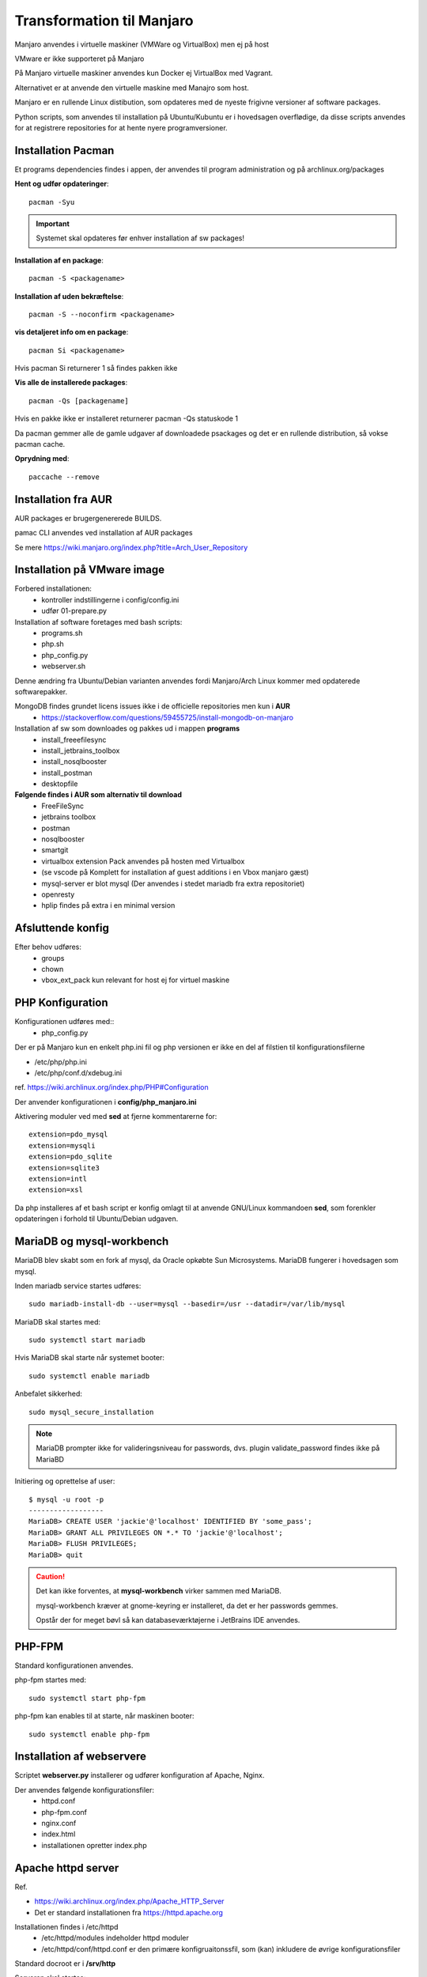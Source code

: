 .. index: Manjaro
    :pair: Manjaro; Python

==========================
Transformation til Manjaro
==========================

Manjaro anvendes i virtuelle maskiner (VMWare og VirtualBox) men ej på host

VMware er ikke supporteret på Manjaro

På Manjaro virtuelle maskiner anvendes kun Docker ej VirtualBox med Vagrant.

Alternativet er at anvende den virtuelle maskine med Manajro som host.

Manjaro er en rullende Linux distibution, som opdateres med de nyeste frigivne versioner af software packages.

Python scripts, som anvendes til installation på Ubuntu/Kubuntu er i hovedsagen overflødige, da disse scripts anvendes for at registrere repositories for at hente nyere programversioner.

Installation Pacman
===================

Et programs dependencies findes i appen, der anvendes til program administration og på archlinux.org/packages

**Hent og udfør opdateringer**::

    pacman -Syu

.. important:: Systemet skal opdateres før enhver installation af sw packages!

**Installation af en package**::

    pacman -S <packagename>

**Installation af uden bekræftelse**::

    pacman -S --noconfirm <packagename>

**vis detaljeret info om en package**::

    pacman Si <packagename>

Hvis pacman Si returnerer 1 så findes pakken ikke

**Vis alle de installerede packages**::

    pacman -Qs [packagename]

Hvis en pakke ikke er installeret returnerer pacman -Qs statuskode 1

Da pacman gemmer alle de gamle udgaver af downloadede psackages og det er en rullende distribution, så vokse pacman cache.

**Oprydning med**::

    paccache --remove

Installation fra AUR
====================
AUR packages er brugergenererede BUILDS.

pamac CLI anvendes ved installation af AUR packages

Se mere https://wiki.manjaro.org/index.php?title=Arch_User_Repository

Installation på VMware image
============================

Forbered installationen:
    - kontroller indstillingerne i config/config.ini
    - udfør 01-prepare.py

Installation af software foretages med bash scripts:
    - programs.sh
    - php.sh
    - php_config.py
    - webserver.sh

Denne ændring fra Ubuntu/Debian varianten anvendes fordi Manjaro/Arch Linux kommer med opdaterede softwarepakker.

MongoDB findes grundet licens issues ikke i de officielle repositories men kun i **AUR**
    - https://stackoverflow.com/questions/59455725/install-mongodb-on-manjaro

Installation af sw som downloades og pakkes ud i mappen **programs**
    - install_freeefilesync
    - install_jetbrains_toolbox
    - install_nosqlbooster
    - install_postman
    - desktopfile

**Følgende findes i AUR som alternativ til download**
    - FreeFileSync
    - jetbrains toolbox
    - postman
    - nosqlbooster
    - smartgit
    - virtualbox extension Pack anvendes på hosten med Virtualbox
    - (se vscode på Komplett for installation af guest additions i en Vbox manjaro gæst)
    - mysql-server er blot mysql (Der anvendes i stedet mariadb fra extra repositoriet)
    - openresty
    - hplip findes på extra i en minimal version

Afsluttende konfig
==================
Efter behov udføres:
    - groups
    - chown
    - vbox_ext_pack kun relevant for host ej for virtuel maskine

PHP Konfiguration
=================
Konfigurationen udføres med::
    - php_config.py

Der er på Manjaro kun en enkelt php.ini fil og php versionen er ikke en del af filstien til konfigurationsfilerne

- /etc/php/php.ini
- /etc/php/conf.d/xdebug.ini

ref. https://wiki.archlinux.org/index.php/PHP#Configuration



Der anvender konfigurationen i **config/php_manjaro.ini**

Aktivering moduler ved med **sed** at fjerne kommentarerne for::

    extension=pdo_mysql
    extension=mysqli
    extension=pdo_sqlite
    extension=sqlite3
    extension=intl
    extension=xsl

Da php installeres af et bash script er konfig omlagt til at anvende GNU/Linux kommandoen **sed**, som forenkler opdateringen i forhold til Ubuntu/Debian udgaven.

MariaDB og mysql-workbench
==========================
MariaDB blev skabt som en fork af mysql, da Oracle opkøbte Sun Microsystems. MariaDB fungerer i hovedsagen som mysql.

Inden mariadb service startes udføres::

    sudo mariadb-install-db --user=mysql --basedir=/usr --datadir=/var/lib/mysql


MariaDB skal startes med::

    sudo systemctl start mariadb

Hvis MariaDB skal starte når systemet booter::

    sudo systemctl enable mariadb

Anbefalet sikkerhed::

    sudo mysql_secure_installation

.. note:: MariaDB prompter ikke for valideringsniveau for passwords, dvs. plugin validate_password findes ikke på MariaBD

Initiering og oprettelse af user::

    $ mysql -u root -p
    ------------------
    MariaDB> CREATE USER 'jackie'@'localhost' IDENTIFIED BY 'some_pass';
    MariaDB> GRANT ALL PRIVILEGES ON *.* TO 'jackie'@'localhost';
    MariaDB> FLUSH PRIVILEGES;
    MariaDB> quit

.. caution:: Det kan ikke forventes, at **mysql-workbench** virker sammen med MariaDB.

    mysql-workbench kræver at gnome-keyring er installeret, da det er her passwords gemmes.

    Opstår der for meget bøvl så kan databaseværktøjerne i JetBrains IDE anvendes.


PHP-FPM
=======
Standard konfigurationen anvendes.

php-fpm startes med::

    sudo systemctl start php-fpm

php-fpm kan enables til at starte, når maskinen booter::

    sudo systemctl enable php-fpm

Installation af webservere
==========================
Scriptet **webserver.py** installerer og udfører konfiguration af Apache, Nginx.

Der anvendes følgende konfigurationsfiler:
    - httpd.conf
    - php-fpm.conf
    - nginx.conf
    - index.html
    - installationen opretter index.php

Apache httpd server
===================
Ref.

- https://wiki.archlinux.org/index.php/Apache_HTTP_Server
- Det er standard installationen fra https://httpd.apache.org

Installationen findes i /etc/httpd
    - /etc/httpd/modules indeholder httpd moduler
    - /etc/httpd/conf/httpd.conf er den primære konfigruaitonssfil, som (kan) inkludere de øvrige konfigurationsfiler

Standard docroot er i **/srv/http**

Serveren skal startes::

    sudo systemctl start httpd

Hvis serveren skal køre når maskinen booter så udføres::

    sudo systemctl enable httpd

.. caution:: Husk at enten anvendes Apache eller også anvendes Nginx

Konfigurationen i **/etc/httpd/conf/httpd.conf** aktiverer::

    ServerName 127.0.0.1:80

    LoadModule proxy_module modules/mod_proxy.so
    LoadModule proxy_fcgi_module modules/mod_proxy_fcgi.so

i bunden af filen indsættes::

    Include conf/extra/php-fpm.conf

Filen **config/php-fpm.conf** kopieres til /etc/httpd/conf/extra/php-fpm.conf::

    DirectoryIndex index.php index.html
    <FilesMatch \.php$>
        SetHandler "proxy:unix:/run/php-fpm/php-fpm.sock|fcgi://localhost/"
    </FilesMatch>

Genstart::

    sudo systemctl start php-fpm
    sudo systemctl restart apache

Browser på http://localhost

Nginx
=====
- Konfig filer i /etc/nginx
- Den primære konfig fil er /etc/nginx/nginx.conf
- docroot: /usr/share/nginx/html
- php-fpm konfig findes i /etc/php.

php-fpm aktiveres ved at kopiere **config/ningx.conf** til /etc/nginx/nginx.conf

nginx startes med::

    sudo systemctl start nignx

nginx kan enables til at starte, når maskinen booter::

    sudo systemctl enable nignx

Browser på http://localhost

Udestående konfigurationer
==========================
- mongodb

MongoDB
=======
- installeres fra AUR

Docker
======
- er installeret

Docker stares med::

    sudo systemctl start docker

Hvis docker skal starte når maskinen booter::

    sudo sysdtemctl enable docker

Afprøvninger
============
- javascript projekter
- php projekter
- docker

Problem module har ikke en parent
=================================
ImportError: attempted relative import with no known parent package

problemet opstår ikke i PyCharm, når run configuration tilføjer projektet til PYTHONPATH

https://stackoverflow.com/questions/14132789/relative-imports-for-the-billionth-time

http://www.programmersought.com/article/5866305471/

Fra https://docs.python.org/3.7/tutorial/modules.html#packages

"Note that relative imports are based on the name of the current module. Since the name of the main module is always "__main__", **modules intended for use as the main module of a Python application must always use absolute imports.**"

